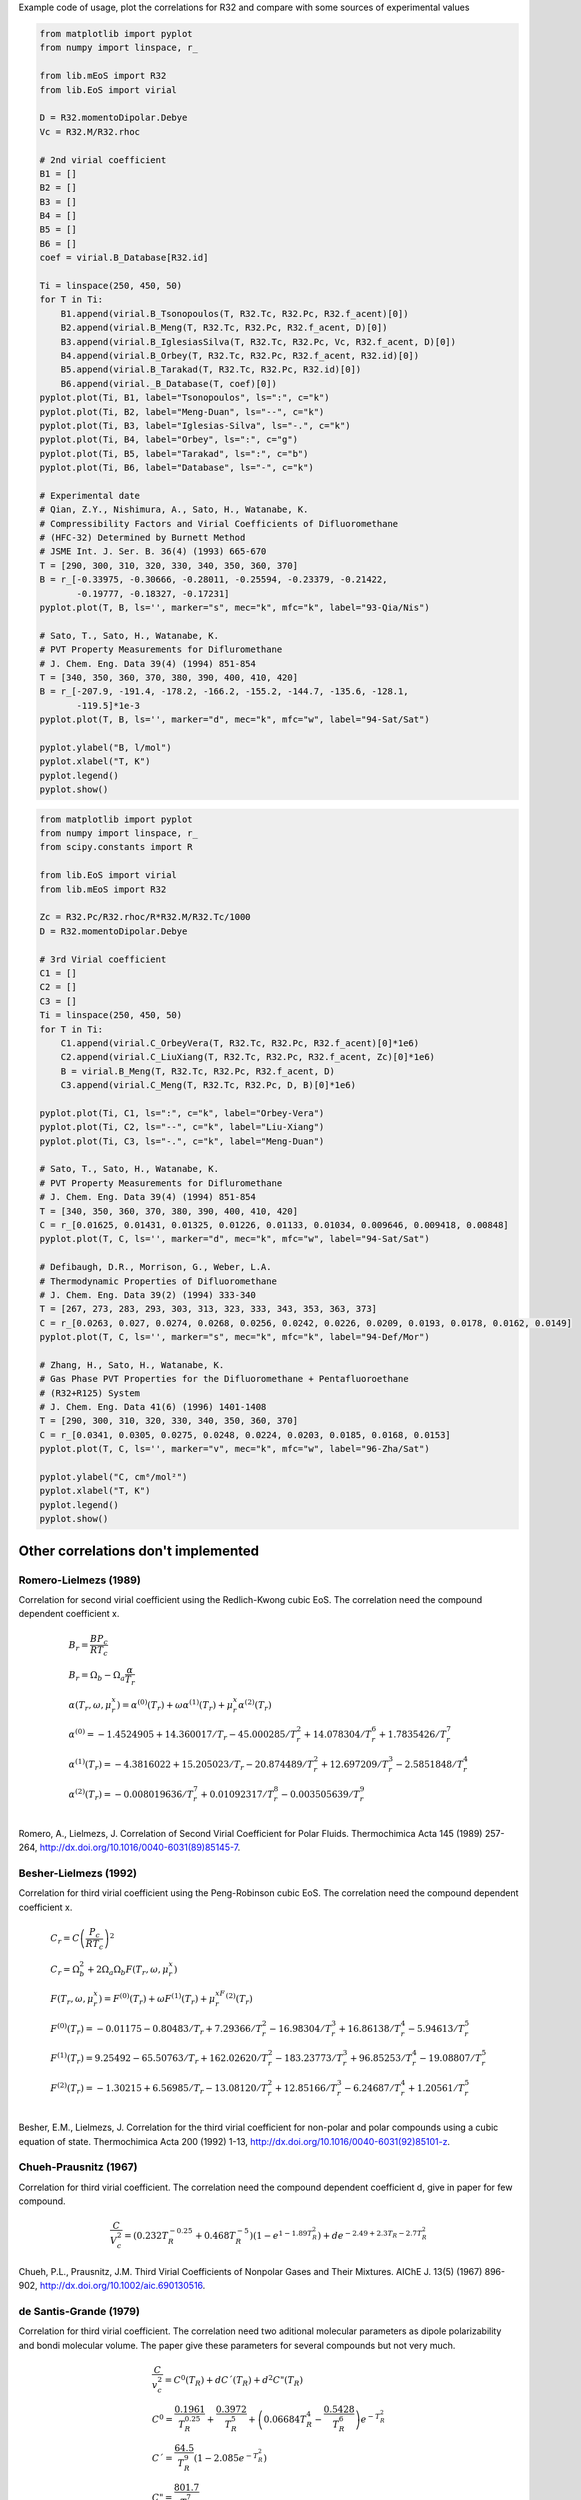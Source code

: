 
Example code of usage, plot the correlations for R32 and compare with some
sources of experimental values

.. code-block:: python

    from matplotlib import pyplot
    from numpy import linspace, r_

    from lib.mEoS import R32
    from lib.EoS import virial

    D = R32.momentoDipolar.Debye
    Vc = R32.M/R32.rhoc

    # 2nd virial coefficient
    B1 = []
    B2 = []
    B3 = []
    B4 = []
    B5 = []
    B6 = []
    coef = virial.B_Database[R32.id]

    Ti = linspace(250, 450, 50)
    for T in Ti:
        B1.append(virial.B_Tsonopoulos(T, R32.Tc, R32.Pc, R32.f_acent)[0])
        B2.append(virial.B_Meng(T, R32.Tc, R32.Pc, R32.f_acent, D)[0])
        B3.append(virial.B_IglesiasSilva(T, R32.Tc, R32.Pc, Vc, R32.f_acent, D)[0])
        B4.append(virial.B_Orbey(T, R32.Tc, R32.Pc, R32.f_acent, R32.id)[0])
        B5.append(virial.B_Tarakad(T, R32.Tc, R32.Pc, R32.id)[0])
        B6.append(virial._B_Database(T, coef)[0])
    pyplot.plot(Ti, B1, label="Tsonopoulos", ls=":", c="k")
    pyplot.plot(Ti, B2, label="Meng-Duan", ls="--", c="k")
    pyplot.plot(Ti, B3, label="Iglesias-Silva", ls="-.", c="k")
    pyplot.plot(Ti, B4, label="Orbey", ls=":", c="g")
    pyplot.plot(Ti, B5, label="Tarakad", ls=":", c="b")
    pyplot.plot(Ti, B6, label="Database", ls="-", c="k")

    # Experimental date
    # Qian, Z.Y., Nishimura, A., Sato, H., Watanabe, K.
    # Compressibility Factors and Virial Coefficients of Difluoromethane
    # (HFC-32) Determined by Burnett Method
    # JSME Int. J. Ser. B. 36(4) (1993) 665-670
    T = [290, 300, 310, 320, 330, 340, 350, 360, 370]
    B = r_[-0.33975, -0.30666, -0.28011, -0.25594, -0.23379, -0.21422,
           -0.19777, -0.18327, -0.17231]
    pyplot.plot(T, B, ls='', marker="s", mec="k", mfc="k", label="93-Qia/Nis")

    # Sato, T., Sato, H., Watanabe, K.
    # PVT Property Measurements for Difluromethane
    # J. Chem. Eng. Data 39(4) (1994) 851-854
    T = [340, 350, 360, 370, 380, 390, 400, 410, 420]
    B = r_[-207.9, -191.4, -178.2, -166.2, -155.2, -144.7, -135.6, -128.1,
           -119.5]*1e-3
    pyplot.plot(T, B, ls='', marker="d", mec="k", mfc="w", label="94-Sat/Sat")

    pyplot.ylabel("B, l/mol")
    pyplot.xlabel("T, K")
    pyplot.legend()
    pyplot.show()


.. image:: images/Bvirial.png
    :alt: Second virial coefficient for R32


.. code-block:: python

    from matplotlib import pyplot
    from numpy import linspace, r_
    from scipy.constants import R

    from lib.EoS import virial
    from lib.mEoS import R32

    Zc = R32.Pc/R32.rhoc/R*R32.M/R32.Tc/1000
    D = R32.momentoDipolar.Debye

    # 3rd Virial coefficient
    C1 = []
    C2 = []
    C3 = []
    Ti = linspace(250, 450, 50)
    for T in Ti:
        C1.append(virial.C_OrbeyVera(T, R32.Tc, R32.Pc, R32.f_acent)[0]*1e6)
        C2.append(virial.C_LiuXiang(T, R32.Tc, R32.Pc, R32.f_acent, Zc)[0]*1e6)
        B = virial.B_Meng(T, R32.Tc, R32.Pc, R32.f_acent, D)
        C3.append(virial.C_Meng(T, R32.Tc, R32.Pc, D, B)[0]*1e6)

    pyplot.plot(Ti, C1, ls=":", c="k", label="Orbey-Vera")
    pyplot.plot(Ti, C2, ls="--", c="k", label="Liu-Xiang")
    pyplot.plot(Ti, C3, ls="-.", c="k", label="Meng-Duan")

    # Sato, T., Sato, H., Watanabe, K.
    # PVT Property Measurements for Difluromethane
    # J. Chem. Eng. Data 39(4) (1994) 851-854
    T = [340, 350, 360, 370, 380, 390, 400, 410, 420]
    C = r_[0.01625, 0.01431, 0.01325, 0.01226, 0.01133, 0.01034, 0.009646, 0.009418, 0.00848]
    pyplot.plot(T, C, ls='', marker="d", mec="k", mfc="w", label="94-Sat/Sat")

    # Defibaugh, D.R., Morrison, G., Weber, L.A.
    # Thermodynamic Properties of Difluoromethane
    # J. Chem. Eng. Data 39(2) (1994) 333-340
    T = [267, 273, 283, 293, 303, 313, 323, 333, 343, 353, 363, 373]
    C = r_[0.0263, 0.027, 0.0274, 0.0268, 0.0256, 0.0242, 0.0226, 0.0209, 0.0193, 0.0178, 0.0162, 0.0149]
    pyplot.plot(T, C, ls='', marker="s", mec="k", mfc="k", label="94-Def/Mor")

    # Zhang, H., Sato, H., Watanabe, K.
    # Gas Phase PVT Properties for the Difluoromethane + Pentafluoroethane
    # (R32+R125) System
    # J. Chem. Eng. Data 41(6) (1996) 1401-1408
    T = [290, 300, 310, 320, 330, 340, 350, 360, 370]
    C = r_[0.0341, 0.0305, 0.0275, 0.0248, 0.0224, 0.0203, 0.0185, 0.0168, 0.0153]
    pyplot.plot(T, C, ls='', marker="v", mec="k", mfc="w", label="96-Zha/Sat")

    pyplot.ylabel("C, cm⁶/mol²")
    pyplot.xlabel("T, K")
    pyplot.legend()
    pyplot.show()


.. image:: images/Cvirial.png
    :alt: Third virial coefficient for R32



Other correlations don't implemented
------------------------------------


Romero-Lielmezs (1989)
======================

Correlation for second virial coefficient using the Redlich-Kwong cubic EoS.
The correlation need the compound dependent coefficient x.

.. math::
  \begin{array}[t]{l}
    B_r = \frac{BP_c}{RT_c} \\
    B_r = \Omega_b - \Omega_a  \frac{\alpha}{T_r} \\
    \alpha(T_r, \omega, \mu_r^x) = \alpha^{(0)}(T_r) +
    \omega\alpha^{(1)}(T_r) + \mu_r^x\alpha^{(2)}(T_r) \\
    \alpha^{(0)} = -1.4524905 + 14.360017/T_r - 45.000285/T_r^2 +
    14.078304/T_r^6 + 1.7835426/T_r^7 \\
    \alpha^{(1)}(T_r) = -4.3816022 + 15.205023/T_r - 20.874489/T_r^2 +
    12.697209/T_r^3 - 2.5851848/T_r^4 \\
    \alpha^{(2)}(T_r) = -0.008019636/T_r^7 + 0.01092317/T_r^8 -
    0.003505639/T_r^9 \\
  \end{array}

Romero, A., Lielmezs, J. Correlation of Second Virial Coefficient for Polar
Fluids. Thermochimica Acta 145 (1989) 257-264,
http://dx.doi.org/10.1016/0040-6031(89)85145-7.


Besher-Lielmezs (1992)
======================

Correlation for third virial coefficient using the Peng-Robinson cubic EoS. The
correlation need the compound dependent coefficient x.

.. math::
  \begin{array}[t]{l}
    C_r = C \left(\frac{P_c}{RT_c}\right)^2 \\
    C_r = \Omega_b^2 + 2\Omega_a \Omega_b F(T_r, \omega, \mu_r^x) \\
    F(T_r, \omega, \mu_r^x) = F^{(0)}(T_r) + \omega F^{(1)}(T_r) +
    \mu_r^xF^{(2)}(T_r) \\
    F^{(0)}(T_r) = -0.01175 - 0.80483/T_r + 7.29366/T_r^2 -
    16.98304/T_r^3 + 16.86138/T_r^4 - 5.94613/T_r^5 \\
    F^{(1)}(T_r) = 9.25492 - 65.50763/T_r + 162.02620/T_r^2 -
    183.23773/T_r^3 + 96.85253/T_r^4 - 19.08807/T_r^5 \\
    F^{(2)}(T_r) = -1.30215 + 6.56985/T_r - 13.08120/T_r^2 +
    12.85166/T_r^3 - 6.24687/T_r^4 + 1.20561/T_r^5 \\
  \end{array}

Besher, E.M., Lielmezs, J. Correlation for the third virial coefficient for
non-polar and polar compounds using a cubic equation of state. Thermochimica
Acta 200 (1992) 1-13, http://dx.doi.org/10.1016/0040-6031(92)85101-z.


Chueh-Prausnitz (1967)
======================

Correlation for third virial coefficient. The correlation need the compound
dependent coefficient d, give in paper for few compound.

.. math::
    \frac{C}{V_c^2} = \left(0.232T_R^{-0.25} + 0.468T_R^{-5}\right)
    \left(1-e^{1-1.89T_R^2}\right) + d e^{-2.49+2.3T_R-2.7T_R^2}

Chueh, P.L., Prausnitz, J.M. Third Virial Coefficients of Nonpolar Gases and
Their Mixtures. AIChE J. 13(5) (1967) 896-902,
http://dx.doi.org/10.1002/aic.690130516.


de Santis-Grande (1979)
=======================

Correlation for third virial coefficient. The correlation need two aditional
molecular parameters as dipole polarizability and bondi molecular volume. The
paper give these parameters for several compounds but not very much.

.. math::
  \begin{array}[t]{l}
    \frac{C}{v_c^2} = C^0(T_R) + dC´(T_R) + d^2C"(T_R) \\
    C^0 = \frac{0.1961}{T_R^{0.25}} + \frac{0.3972}{T_R^5} +
    \left(0.06684T_R^4 - \frac{0.5428}{T_R^6}\right) e^{-T_R^2} \\
    C´ = \frac{64.5}{T_R^9} \left(1-2.085 e^{-T_R^2}\right) \\
    C" = \frac{801.7}{T_R^7} \\
    d = \frac{\omega \alpha N}{b}
  \end{array}

de Santis, R., Grande, B. An Equation for Predicting Third Virial Coeffcients
of Nonpolar Gases. AIChE J. 25(6) (1979) 931-938,
http://dx.doi.org/10.1002/aic.690250603.
